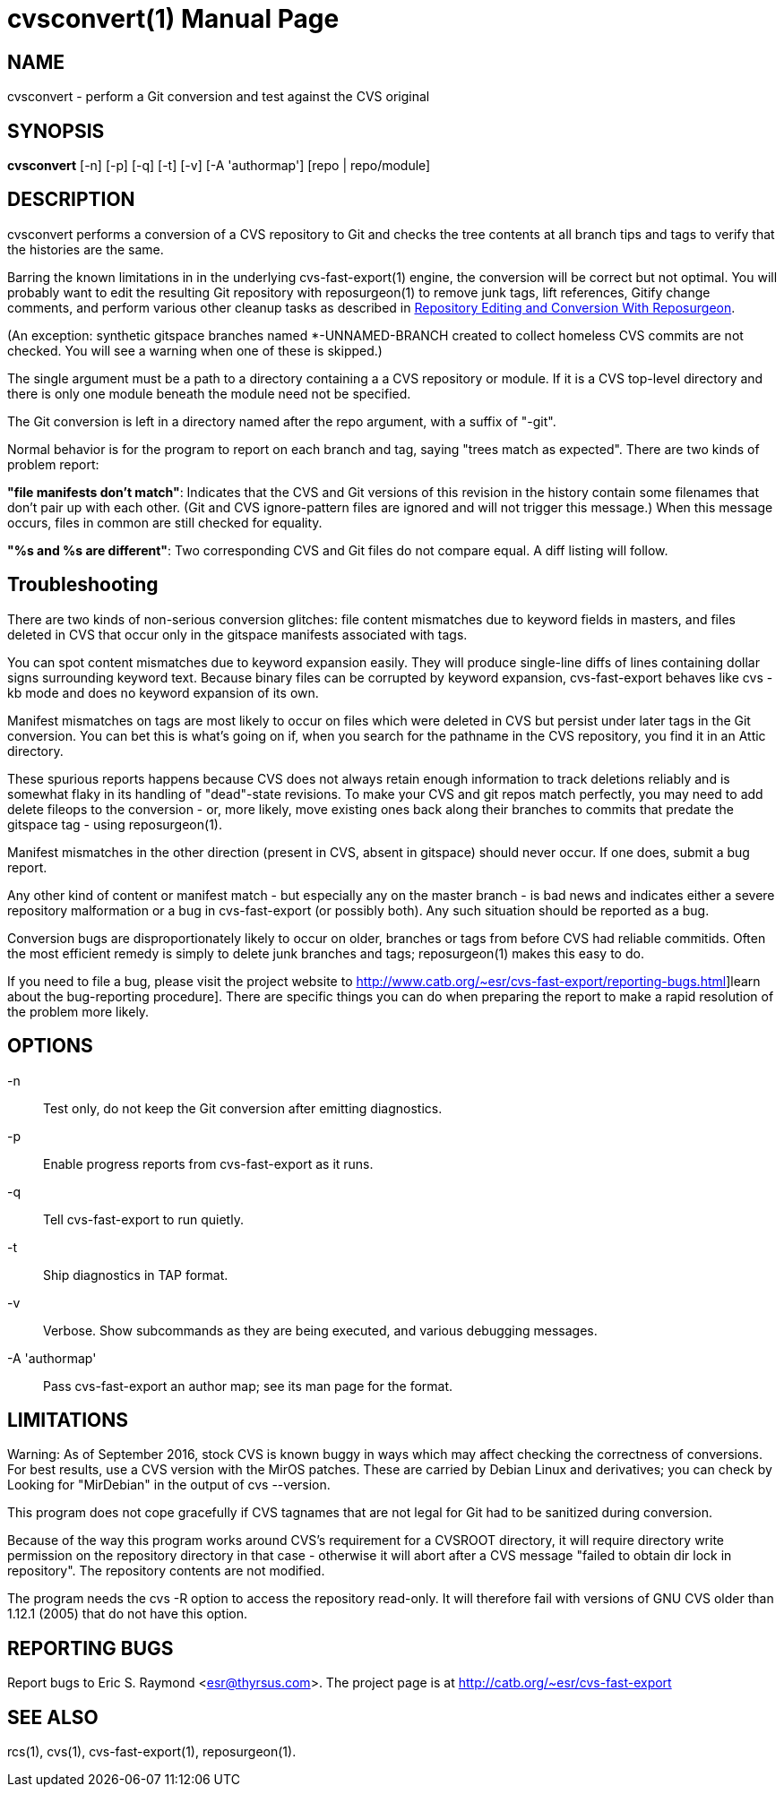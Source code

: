= cvsconvert(1) =
:doctype: manpage

== NAME ==
cvsconvert - perform a Git conversion and test against the CVS original

== SYNOPSIS ==
*cvsconvert* [-n] [-p] [-q] [-t] [-v] [-A 'authormap'] [repo | repo/module]

== DESCRIPTION ==
cvsconvert performs a conversion of a CVS repository to Git and
checks the tree contents at all branch tips and tags to verify that
the histories are the same.

Barring the known limitations in in the underlying cvs-fast-export(1)
engine, the conversion will be correct but not optimal.  You will
probably want to edit the resulting Git repository with reposurgeon(1)
to remove junk tags, lift references, Gitify change comments, and
perform various other cleanup tasks as described in
http://www.catb.org/~esr/reposurgeon/repository-editing.html[Repository
Editing and Conversion With Reposurgeon].

(An exception: synthetic gitspace branches named *-UNNAMED-BRANCH
created to collect homeless CVS commits are not checked. You will
see a warning when one of these is skipped.)

The single argument must be a path to a directory containing a a CVS
repository or module. If it is a CVS top-level directory and there is 
only one module beneath the module need not be specified. 

The Git conversion is left in a directory named after the repo
argument, with a suffix of "-git".

Normal behavior is for the program to report on each branch and tag,
saying "trees match as expected". There are two kinds of problem report:

*"file manifests don't match"*: Indicates that the CVS and Git
versions of this revision in the history contain some filenames that
don't pair up with each other. (Git and CVS ignore-pattern files are
ignored and will not trigger this message.)  When this message occurs,
files in common are still checked for equality.   

*"%s and %s are different"*: Two corresponding CVS and Git files do 
not compare equal. A diff listing will follow.

== Troubleshooting ==

There are two kinds of non-serious conversion glitches: file content
mismatches due to keyword fields in masters, and files deleted
in CVS that occur only in the gitspace manifests associated with tags.

You can spot content mismatches due to keyword expansion easily.  They
will produce single-line diffs of lines containing dollar signs
surrounding keyword text.  Because binary files can be corrupted by
keyword expansion, cvs-fast-export behaves like cvs -kb mode and does
no keyword expansion of its own.

Manifest mismatches on tags are most likely to occur on
files which were deleted in CVS but persist under later tags in the
Git conversion.  You can bet this is what's going on if, when you
search for the pathname in the CVS repository, you find it
in an Attic directory.

These spurious reports happens because CVS does not always retain
enough information to track deletions reliably and is somewhat flaky
in its handling of "dead"-state revisions. To make your CVS and git
repos match perfectly, you may need to add delete fileops to the
conversion - or, more likely, move existing ones back along their
branches to commits that predate the gitspace tag - using
reposurgeon(1).

Manifest mismatches in the other direction (present in CVS, absent
in gitspace) should never occur.  If one does, submit a bug report.

Any other kind of content or manifest match - but especially any on
the master branch - is bad news and indicates either a severe
repository malformation or a bug in cvs-fast-export (or possibly
both). Any such situation should be reported as a bug.

Conversion bugs are disproportionately likely to occur on older,
branches or tags from before CVS had reliable commitids. Often the
most efficient remedy is simply to delete junk branches and tags;
reposurgeon(1) makes this easy to do.  

If you need to file a bug, please visit the project website to
http://www.catb.org/~esr/cvs-fast-export/reporting-bugs.html]learn
about the bug-reporting procedure]. There are specific things you can
do when preparing the report to make a rapid resolution of the problem
more likely.

== OPTIONS ==
-n::
    Test only, do not keep the Git conversion after emitting diagnostics.

-p::
    Enable progress reports from cvs-fast-export as it runs.

-q::
    Tell cvs-fast-export to run quietly.
    
-t::
    Ship diagnostics in TAP format.
    
-v::
    Verbose.  Show subcommands as they are being executed, and various
    debugging messages.

-A 'authormap'::
    Pass cvs-fast-export an author map; see its man page for the format.

== LIMITATIONS ==

Warning: As of September 2016, stock CVS is known buggy in ways which
may affect checking the correctness of conversions. For best results,
use a CVS version with the MirOS patches.  These are carried by Debian
Linux and derivatives; you can check by Looking for "MirDebian" in the
output of cvs --version.

This program does not cope gracefully if CVS tagnames that are not
legal for Git had to be sanitized during conversion.

Because of the way this program works around CVS's requirement for a
CVSROOT directory, it will require directory write permission on the
repository directory in that case - otherwise it will abort after a
CVS message "failed to obtain dir lock in repository". The repository
contents are not modified.

The program needs the cvs -R option to access the repository
read-only.  It will therefore fail with versions of GNU CVS older
than 1.12.1 (2005) that do not have this option.

== REPORTING BUGS ==
Report bugs to Eric S. Raymond <esr@thyrsus.com>.  The project page is
at http://catb.org/~esr/cvs-fast-export

== SEE ALSO ==
rcs(1), cvs(1), cvs-fast-export(1), reposurgeon(1).
